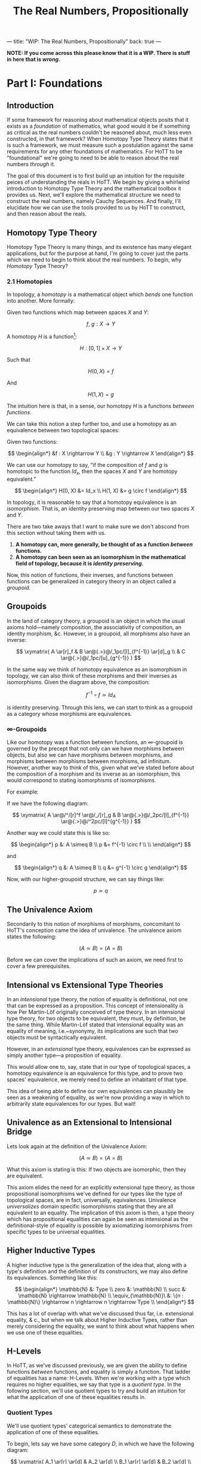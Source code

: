 ---
title: "WIP: The Real Numbers, Propositionally"
back: true
---

#+TITLE: The Real Numbers, Propositionally

*NOTE: If you come across this please know that it is a WIP. There is
stuff in here that is /wrong/.*

* Part I: Foundations

** Introduction

If some framework for reasoning about mathematical objects posits that
it exists as a /foundation/ of mathematics, what good would it be if
something as critical as the real numbers couldn't be reasoned about,
much less even constructed, in that framework? When Homotopy Type
Theory states that it is such a framework, we must measure such a
postulation against the same requirements for any other foundations of
mathematics. For HoTT to be "foundational" we're going to need to be
able to reason about the real numbers /through/ it.

The goal of this document is to first build up an intuition for the
requisite peices of understanding the reals in HoTT. We begin by giving
a whirlwind introduction to Homotopy Type Theory and the mathematical
toolbox it provides us. Next, we'll explore the mathematical structure
we need to construct the real numbers, namely Cauchy Sequences. And
finally, I'll elucidate how we can use the tools provided to us by HoTT
to construct, and then reason about the reals.

** Homotopy Type Theory

Homotopy Type Theory is many things, and its existence has many elegant
applications, but for the purpose at hand, I'm going to cover just the
parts which we need to begin to think about the real numbers. To begin,
why /Homotopy/ Type Theory?

*** 2.1 Homotopies

In topology, a /homotopy/ is a mathematical object which
/bends/ one function into another. More formally:

Given two functions which map between spaces $X$ and $Y$:

$$
f,\ g : X \rightarrow Y
$$

A homotopy $H$ is a function[fn:ri]:

$$
H : [0, 1] \times X \rightarrow Y
$$


Such that

$$
H(0, X) = f
$$

And

$$
H(1, X) = g
$$

The intuition here is that, in a sense, our homotopy $H$ is a
functions /between functions/.

We can take this notion a step further too, and use a homotopy as an
equivalence between two topological spaces:

Given two functions:

$$
\begin{align*}
&f : X \rightarrow Y \\
&g : Y \rightarrow X
\end{align*}
$$

We can use our homotopy to say, “if the composition of $f$ and $g$ is
homotopic to the function $Id_x$, then the spaces $X$ and $Y$ are
homotopy equivalent.”

$$
\begin{align*}
H(0, X) &= Id_x \\
H(1, X) &= g \circ f
\end{align*}
$$

In topology, it is reasonable to say that a homotopy equivalence is an
/isomorphism/. That is, an identity preserving map between our two
spaces $X$ and $Y$.

There are two take aways that I want to make sure we don't abscond from
this section without taking them with us.

1. *A homotopy can, more generally, be thought of as a function
   /between/ functions.*
1. *A homotopy can been seen as an isomorphism in the mathematical
   field of topology, because it is /identity preserving/.*

Now, this notion of functions, their inverses, and functions between
functions can be generalized in category theory in an object called a
/groupoid/.

** Groupoids

In the land of category theory, a groupoid is an object in which the
usual axioms hold—namely composition, the associativity of
composition, an identity morphism, &c. However, in a groupoid, all
morphisms also have an inverse:

$$
\xymatrix{
  A \ar[r]_f & B \ar@{.>}@/_1pc/[l]_{f^{-1}} \ar[d]_g \\
  & C \ar@{.>}@/_1pc/[u]_{g^{-1}}
}
$$

In the same way we think of homotopy equivalence as an isomorphism in
topology, we can also think of these morphisms and their inverses as
isomorphisms. Given the diagram above, the composition:

$$
f^{-1} \circ f \simeq Id_A
$$

is identity preserving. Through this lens, we can start to think as a
groupoid as a category whose morphisms are equivalences.

*** \infty-Groupoids

Like our homotopy was a function between functions, an
$\infty$-groupoid is governed by the precept that not only can we have
morphisms between objects, but also we can have morphisms between
morphisms, and morphisms between morphisms between morphisms, ad
infinitum. However, another way to think of this, given what we've
stated before about the composition of a morphism and its inverse as an
isomorphism, this would correspond to stating isomorphisms of
isomorphisms.

For example:

If we have the following diagram:

$$
\xymatrix{
  A \ar@/^/[r]^f \ar@/_/[r]_g & B \ar@{.>}@/_2pc/[l]_{f^{-1}} \ar@{.>}@/^2pc/[l]^{g^{-1}}
}
$$

Another way we could state this is like so:

$$
\begin{align*}
p &: A \simeq B \\
p &= f^{-1} \circ f \\ \\
\end{align*}
$$

and

$$
\begin{align*}
q &: A \simeq B \\
q &= g^{-1} \circ g
\end{align*}
$$

Now, with our higher-groupoid structure, we can say things like:

$$
p \simeq q
$$

** The Univalence Axiom

Secondarily to this notion of morphisms of morphisms, concomitant to
HoTT's conception came the idea of univalence. The univalence axiom
states the following:

$$
(A \simeq B) = (A = B)
$$

Before we can cover the implications of such an axiom, we need first
to cover a few prerequisites.

** Intensional vs Extensional Type Theories

In an /intensional/ type theory, the notion of equality is
definitional, not one that can be expressed as a proposition. This
concept of intensionality is how Per Martin-Löf originally conceived
of type theory. In an intensional type theory, for two objects to be
equivalent, they must, by definition, be the same thing. While
Martin-Löf stated that intensional equality was an equality of
meaning, i.e.~synonymy, its implications are such that two objects
must be syntactically equivalent.

However, in an /extensional/ type theory, equivalences can be
expressed as simply another type—a proposition of equality.

This would allow one to, say, state that in our type of topological
spaces, a homotopy equivalence is an equivalence for this type, and to
prove two spaces' equivalence, we merely need to define an inhabitant
of that type.

This idea of being able to define our own equivalences can plausibly
be seen as a weakening of equality, as we're now providing a way in
which to arbitrarily state equivalences for our types. But wait!

** Univalence as an Extensional to Intensional Bridge

Lets look again at the definition of the Univalence Axiom:

$$
(A \simeq B) = (A = B)
$$

What this axiom is stating is this: If two objects are isomorphic,
then they are equivalent.

This axiom elides the need for an explicitly extensional type theory,
as those propositional isomorphisms we've defined for our types like
the type of topological spaces, are in fact, universally,
equivalences. Univalence /universalizes/ domain specific isomorphisms
stating that they are all equivalent to an equality. The implication
of this axiom is then, a type theory which has propositional
equalities can again be seen as intensional as the definitional-style
of equality is possible by axiomatizing isomorphisms from specific
types to be universal equalities.

** Higher Inductive Types

A higher inductive type is the generalization of the idea that, along
with a type's definition and the definition of its constructors, we
may also define its equivalences. Something like this:

$$
\begin{align*}
\mathbb{N} &: Type \\
zero &: \mathbb{N} \\
succ &: \mathbb{N} \rightarrow \mathbb{N} \\
\equiv_{\mathbb{N}}\ &: \{n : \mathbb{N}\} \rightarrow n \rightarrow n \rightarrow Type \\
\end{align*}
$$

This has a lot of overlap with what we've discussed thus far,
i.e. extensional equality, & c., but when we talk about Higher
Inductive Types, rather than merely considering the equality, we want
to think about what happens when we use one of these equalities.

** H-Levels

In HoTT, as we've discussed previously, we are given the ability to
define functions /between/ functions, and equality is simply a
function. That ladder of equalities has a name: H-Levels. When we're
working with a type which requires no higher equalities, we say that
type is a /quotient type/. In the following section, we'll use
quotient types to try and build an intuition for what the application
of one of these equalities results in.

*** Quotient Types

We'll use quotient types' categorical semantics to demonstrate the
application of one of these equalities.

To begin, lets say we have some category $D$, in which we have the
following diagram:

$$
\xymatrix{
  A_1 \ar[r] \ar[d] & A_2 \ar[d] \\
  B_1 \ar[r] \ar[d] & B_2 \ar[d] \\
  C_1 \ar[r] & C_2 \\
}
$$

And an equivalence, $E$, applicable to objects in $D$. We can then
define a functor $F : D \rightarrow D/E$ which applies that
equivalence and maps a category to its skeleton:

$$
\xymatrix{
  A \ar[d] \\
  B \ar[d] \\
  C
}
$$

What we've done here is divide our category into its /equivalence
classes/, precipitated by $E$.

---

At this point, we covered homotopies as our foundational structure,
and then studied that structure and learned about many interesting
things which shake out of homotopies when we think hard enough about
them. These mathematical tools that we've explicated thus far compose
the logical, categorical, and type theoretical desiderata for thinking
about the real numbers in Homotopy Type Theory. We'll use these tools
to construct the mathematical objects discussed in the following
section, which, when put together give us a /construction/ of the real
numbers.

However, before we can do that, we first need to have an intuition for
this metod of construction.


* Part II: Constructing the Real Numbers

We've said that we intend /construct/ the real numbers. What I mean
when I say /construct/, is that we will build them, like a house from
its materials, from other types which, when used together, can realize
the real numbers. The following sections will cover those materials
and how we fasten them together in order to produce the reals.

** Cauchy

As presented in the book, there exists two ways in which to construct
the real numbers, heretofore denoted $\mathbb{R}$. One of those ways
is through Dedekind cuts which we will not elucidate in this
document. The other is the /Cauchy/ real numbers, or
$\mathbb{R}_c$. This section will focus on this construction.

*** Cauchy Sequences

A Cauchy Sequence is a sequence of points, or elements of a set, which
converge on some value. For example, if we were to choose from the set
of the rationals the sequence $\{3, 3.14, 3.141, 3.1415, 3.14159,
…\}$, we could say that, over time, it converges on famous number
which we know to be irrational: $\pi$. This number to which our
sequence converges is called its /limit/.

Stated more formally, a Cauchy sequence is a sequence:

$$
\mathcal{C} := \{x_1, x_2, x_3, …, x_n \}
$$

Such that

$$
\forall i.\ \exists \epsilon.\ |x_i - x_{i+1}| < \epsilon
$$

Our use of $\pi$ was no accident. It turns out, Cauchy's sequences can
be used to construct real numbers like it! This is accomplished by
beginning with the rationals, or $\mathbb{Q}$, and then /completing/
them, or filling in the gaps between them, by employing sequences of
$\mathbb{Q}$ which converge on some real number—a number which can be
enumerated by \mathbb{Q}—up to some $\epsilon$ precision.

*** Formalizing $\mathbb{R}$

If through Cauchy sequences we con construct $\mathbb{R}$, then we can
simply formalize their notion in HoTT. The first way we'd likely go
about this is through quotient types as described above:

$$
\mathbb{R}_c := \mathbb{Q}_c / \approx
$$

Where $\approx$ is defined through our Cauchy sequence definition:

$$
\approx_{\epsilon} : \mathbb{R} \rightarrow \mathbb{R} \rightarrow \text{Prop}
$$

I.e. the relationship $\approx$ holds for two $r \in \mathbb{R}$'s up
to some $\epsilon$ precision.

The implication of this is of course that any $r \in \mathbb{R}$ can
be defined as the Cauchy sequences which approximate
it. Unfortunately, this approach requires the axiom of (countable)
choice. AoC provides an axiomatic way in which to arbitrarily
``choose'' some set out of a set of set, which is exactly what we'd
have to do to with our set of sequences. While they approximate the
same real, even up to the same precision, we must still select one in
particular in order to deploy it as our construction of that real
number it approximates. We'd like to instead be able to construct
$\mathbb{R}$ without employing such an axiom.

*** The Cauchy Reals in HoTT

In order to avoid the AoC, the onus of selection is instead pushed off
to the caller, so to speak. This is through a constructor which
produces a Cauchy /approximation/.

$$
\text{CApprx} : \Sigma_{x : \mathbb{Q}_+ \rightarrow A}\ \forall \epsilon\
\delta .\  x_{\epsilon} \approx_{\epsilon + \delta} x_{\delta}
$$

And given an $a : \text{CApprox}$ we take its limit:
$lim : \text{CApprx} \rightarrow \mathbb{R}$ to produce our real number.


[fn:ri] Where $[0, 1]$ denotes the /real interval/, the continuous and
        transfinite sequence of the real numbers between $0$ and $1$.
